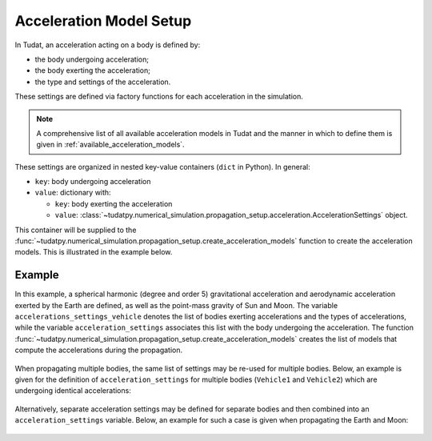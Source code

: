 .. _acceleration_models_setup:

========================
Acceleration Model Setup
========================

In Tudat, an acceleration acting on a body is defined by:

*  the body undergoing acceleration;
*  the body exerting the acceleration;
*  the type and settings of the acceleration.

These settings are defined via factory functions for each acceleration in the simulation.

.. note::
   A comprehensive list of all available acceleration models in Tudat and the manner in which to define
   them is given in :ref:`available_acceleration_models`.

These settings are organized in nested key-value containers (``dict`` in Python). In general:

- ``key``: body undergoing acceleration
- ``value``: dictionary with:

  - ``key``: body exerting the acceleration
  - ``value``: :class:`~tudatpy.numerical_simulation.propagation_setup.acceleration.AccelerationSettings` object.

This container will be supplied to the
:func:`~tudatpy.numerical_simulation.propagation_setup.create_acceleration_models` function to create the
acceleration models. This is illustrated in the example below.

Example
=======

In this example, a spherical harmonic (degree and order 5) gravitational acceleration and aerodynamic acceleration
exerted by the Earth are defined, as well as the point-mass gravity of Sun and Moon. The variable
``accelerations_settings_vehicle`` denotes the list of bodies exerting accelerations and the types of accelerations,
while the variable ``acceleration_settings`` associates this list with the body undergoing the acceleration. The
function :func:`~tudatpy.numerical_simulation.propagation_setup.create_acceleration_models` creates the list of
models that compute the accelerations during the propagation.



    .. tabs::

         .. tab:: Python

          .. toggle-header:: 
             :header: Required **Show/Hide**

          .. literalinclude:: /_src_snippets/simulation/propagation_setup/acceleration_models/acceleration_example.py
             :language: python

         .. tab:: C++

          .. literalinclude:: /_src_snippets/simulation/environment_setup/req_create_bodies.cpp
             :language: cpp

When propagating multiple bodies, the same list of settings may be re-used for multiple bodies. Below,
an example is given for the definition of ``acceleration_settings`` for multiple bodies (``Vehicle1`` and
``Vehicle2``) which are undergoing identical accelerations:

    .. tabs::

         .. tab:: Python

          .. toggle-header:: 
             :header: Required **Show/Hide**

          .. literalinclude:: /_src_snippets/simulation/propagation_setup/acceleration_models/acceleration_example_multi_vehicle.py
             :language: python

         .. tab:: C++

          .. literalinclude:: /_src_snippets/simulation/environment_setup/req_create_bodies.cpp
             :language: cpp

Alternatively, separate acceleration settings may be defined for separate bodies and then combined into an
``acceleration_settings`` variable. Below, an example for such a case is given when propagating the Earth and Moon:

    .. tabs::

         .. tab:: Python

          .. toggle-header:: 
             :header: Required **Show/Hide**

          .. literalinclude:: /_src_snippets/simulation/propagation_setup/acceleration_models/acceleration_example_multi.py
             :language: python

         .. tab:: C++

          .. literalinclude:: /_src_snippets/simulation/environment_setup/req_create_bodies.cpp
             :language: cpp


